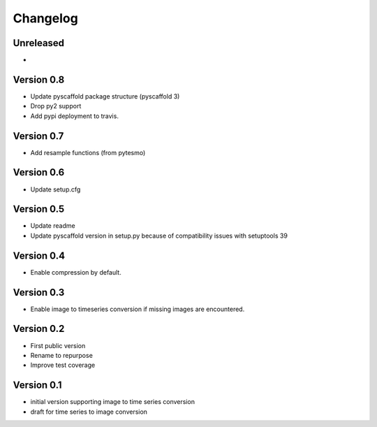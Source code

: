 =========
Changelog
=========

Unreleased
==========

-

Version 0.8
===========

- Update pyscaffold package structure (pyscaffold 3)
- Drop py2 support
- Add pypi deployment to travis.

Version 0.7
===========

- Add resample functions (from pytesmo)

Version 0.6
===========

- Update setup.cfg

Version 0.5
===========

- Update readme
- Update pyscaffold version in setup.py because of compatibility issues with setuptools 39

Version 0.4
===========

- Enable compression by default.

Version 0.3
===========

- Enable image to timeseries conversion if missing images are encountered.

Version 0.2
===========

- First public version
- Rename to repurpose
- Improve test coverage

Version 0.1
===========

- initial version supporting image to time series conversion
- draft for time series to image conversion
